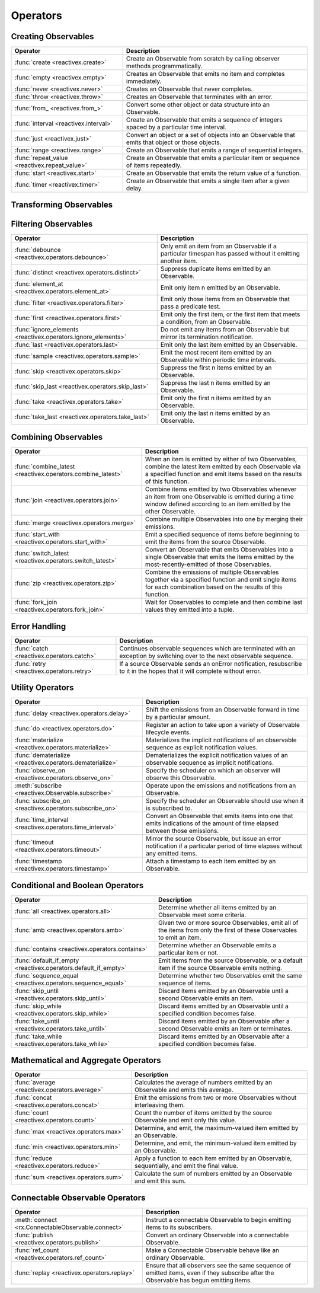 .. _operators:

Operators
==========

Creating Observables
---------------------


=============================================  ================================================
Operator                                                   Description
=============================================  ================================================
:func:`create <reactivex.create>`              Create an Observable from scratch by calling observer methods programmatically.
:func:`empty <reactivex.empty>`                Creates an Observable that emits no item and completes immediately.
:func:`never <reactivex.never>`                Creates an Observable that never completes.
:func:`throw <reactivex.throw>`                Creates an Observable that terminates with an error.
:func:`from_ <reactivex.from_>`                Convert some other object or data structure into an Observable.
:func:`interval <reactivex.interval>`          Create an Observable that emits a sequence of integers spaced by a particular time interval.
:func:`just <reactivex.just>`                  Convert an object or a set of objects into an Observable that emits that object or those objects.
:func:`range <reactivex.range>`                Create an Observable that emits a range of sequential integers.
:func:`repeat_value <reactivex.repeat_value>`  Create an Observable that emits a particular item or sequence of items repeatedly.
:func:`start <reactivex.start>`                Create an Observable that emits the return value of a function.
:func:`timer <reactivex.timer>`                Create an Observable that emits a single item after a given delay.
=============================================  ================================================

Transforming Observables
------------------------

================================================    ================================================
Operator                                                            Description
================================================    ================================================
:func:`buffer <reactivex.operators.buffer>`         Periodically gather items from an Observable into bundles and emit these bundles rather than emitting the items one at a time.
:func:`flat_map <reactivex.operators.flat_map>`     Transform the items emitted by an Observable into Observables, then flatten the emissions from those into a single Observable.
:func:`concat_map <reactivex.operators.concat_map>` Projects each source value to an Observable which is merged in the output Observable, in a serialized fashion waiting for each one to complete before merging the next.
:func:`switch_map <reactivex.operators.switch_map>` Projects each source value to an Observable which is merged in the output Observable, emitting values only from the most recently projected Observable.
:func:`group_by <reactivex.operators.group_by>`     Divide an Observable into a set of Observables that each emit a different group of items from the original Observable, organized by key.
:func:`map <reactivex.operators.map>`               Transform the items emitted by an Observable by applying a function to each item.
:func:`scan <reactivex.operators.scan>`             Apply a function to each item emitted by an Observable, sequentially, and emit each successive value.
:func:`window <reactivex.operators.window>`         Periodically subdivide items from an Observable into Observable windows and emit these windows rather than emitting the items one at a time.
================================================    ================================================

Filtering Observables
----------------------

=============================================================  ================================================
Operator                                                                       Description
=============================================================  ================================================
:func:`debounce <reactivex.operators.debounce>`                Only emit an item from an Observable if a particular timespan has passed without it emitting another item.
:func:`distinct <reactivex.operators.distinct>`                Suppress duplicate items emitted by an Observable.
:func:`element_at <reactivex.operators.element_at>`            Emit only item n emitted by an Observable.
:func:`filter <reactivex.operators.filter>`                    Emit only those items from an Observable that pass a predicate test.
:func:`first <reactivex.operators.first>`                      Emit only the first item, or the first item that meets a condition, from an Observable.
:func:`ignore_elements <reactivex.operators.ignore_elements>`  Do not emit any items from an Observable but mirror its termination notification.
:func:`last <reactivex.operators.last>`                        Emit only the last item emitted by an Observable.
:func:`sample <reactivex.operators.sample>`                    Emit the most recent item emitted by an Observable within periodic time intervals.
:func:`skip <reactivex.operators.skip>`                        Suppress the first n items emitted by an Observable.
:func:`skip_last <reactivex.operators.skip_last>`              Suppress the last n items emitted by an Observable.
:func:`take <reactivex.operators.take>`                        Emit only the first n items emitted by an Observable.
:func:`take_last <reactivex.operators.take_last>`              Emit only the last n items emitted by an Observable.
=============================================================  ================================================

Combining Observables
----------------------

=============================================================  ================================================
Operator                                                                          Description
=============================================================  ================================================
:func:`combine_latest <reactivex.operators.combine_latest>`    When an item is emitted by either of two Observables, combine the latest item emitted by each Observable via a specified function and emit items based on the results of this function.
:func:`join <reactivex.operators.join>`                        Combine items emitted by two Observables whenever an item from one Observable is emitted during a time window defined according to an item emitted by the other Observable.
:func:`merge <reactivex.operators.merge>`                      Combine multiple Observables into one by merging their emissions.
:func:`start_with <reactivex.operators.start_with>`            Emit a specified sequence of items before beginning to emit the items from the source Observable.
:func:`switch_latest <reactivex.operators.switch_latest>`      Convert an Observable that emits Observables into a single Observable that emits the items emitted by the most-recently-emitted of those Observables.
:func:`zip <reactivex.operators.zip>`                          Combine the emissions of multiple Observables together via a specified function and emit single items for each combination based on the results of this function.
:func:`fork_join <reactivex.operators.fork_join>`              Wait for Observables to complete and then combine last values they emitted into a tuple.
=============================================================  ================================================

Error Handling
---------------

======================================================  ================================================
Operator                                                                    Description
======================================================  ================================================
:func:`catch <reactivex.operators.catch>`               Continues observable sequences which are terminated with an exception by switching over to the next observable sequence.
:func:`retry <reactivex.operators.retry>`               If a source Observable sends an onError notification, resubscribe to it in the hopes that it will complete without error.
======================================================  ================================================

Utility Operators
------------------

=============================================================  ================================================
Operator                                                                          Description
=============================================================  ================================================
:func:`delay <reactivex.operators.delay>`                      Shift the emissions from an Observable forward in time by a particular amount.
:func:`do <reactivex.operators.do>`                            Register an action to take upon a variety of Observable lifecycle events.
:func:`materialize <reactivex.operators.materialize>`          Materializes the implicit notifications of an observable sequence as explicit notification values.
:func:`dematerialize <reactivex.operators.dematerialize>`      Dematerializes the explicit notification values of an observable sequence as implicit notifications.
:func:`observe_on <reactivex.operators.observe_on>`            Specify the scheduler on which an observer will observe this Observable.
:meth:`subscribe <reactivex.Observable.subscribe>`             Operate upon the emissions and notifications from an Observable.
:func:`subscribe_on <reactivex.operators.subscribe_on>`        Specify the scheduler an Observable should use when it is subscribed to.
:func:`time_interval <reactivex.operators.time_interval>`      Convert an Observable that emits items into one that emits indications of the amount of time elapsed between those emissions.
:func:`timeout <reactivex.operators.timeout>`                  Mirror the source Observable, but issue an error notification if a particular period of time elapses without any emitted items.
:func:`timestamp <reactivex.operators.timestamp>`              Attach a timestamp to each item emitted by an Observable.
=============================================================  ================================================

Conditional and Boolean Operators
----------------------------------

=================================================================  ================================================
Operator                                                                               Description
=================================================================  ================================================
:func:`all <reactivex.operators.all>`                              Determine whether all items emitted by an Observable meet some criteria.
:func:`amb <reactivex.operators.amb>`                              Given two or more source Observables, emit all of the items from only the first of these Observables to emit an item.
:func:`contains <reactivex.operators.contains>`                    Determine whether an Observable emits a particular item or not.
:func:`default_if_empty <reactivex.operators.default_if_empty>`    Emit items from the source Observable, or a default item if the source Observable emits nothing.
:func:`sequence_equal <reactivex.operators.sequence_equal>`        Determine whether two Observables emit the same sequence of items.
:func:`skip_until <reactivex.operators.skip_until>`                Discard items emitted by an Observable until a second Observable emits an item.
:func:`skip_while <reactivex.operators.skip_while>`                Discard items emitted by an Observable until a specified condition becomes false.
:func:`take_until <reactivex.operators.take_until>`                Discard items emitted by an Observable after a second Observable emits an item or terminates.
:func:`take_while <reactivex.operators.take_while>`                 Discard items emitted by an Observable after a specified condition becomes false.
=================================================================  ================================================

Mathematical and Aggregate Operators
-------------------------------------

================================================   ================================================
Operator                                                           Description
================================================   ================================================
:func:`average <reactivex.operators.average>`      Calculates the average of numbers emitted by an Observable and emits this average.
:func:`concat <reactivex.operators.concat>`        Emit the emissions from two or more Observables without interleaving them.
:func:`count <reactivex.operators.count>`          Count the number of items emitted by the source Observable and emit only this value.
:func:`max <reactivex.operators.max>`              Determine, and emit, the maximum-valued item emitted by an Observable.
:func:`min <reactivex.operators.min>`              Determine, and emit, the minimum-valued item emitted by an Observable.
:func:`reduce <reactivex.operators.reduce>`        Apply a function to each item emitted by an Observable, sequentially, and emit the final value.
:func:`sum <reactivex.operators.sum>`              Calculate the sum of numbers emitted by an Observable and emit this sum.
================================================   ================================================

Connectable Observable Operators
---------------------------------

=====================================================   ================================================
Operator                                                                Description
=====================================================   ================================================
:meth:`connect <rx.ConnectableObservable.connect>`      Instruct a connectable Observable to begin emitting items to its subscribers.
:func:`publish <reactivex.operators.publish>`           Convert an ordinary Observable into a connectable Observable.
:func:`ref_count <reactivex.operators.ref_count>`       Make a Connectable Observable behave like an ordinary Observable.
:func:`replay <reactivex.operators.replay>`             Ensure that all observers see the same sequence of emitted items, even if they subscribe after the Observable has begun emitting items.
=====================================================   ================================================
